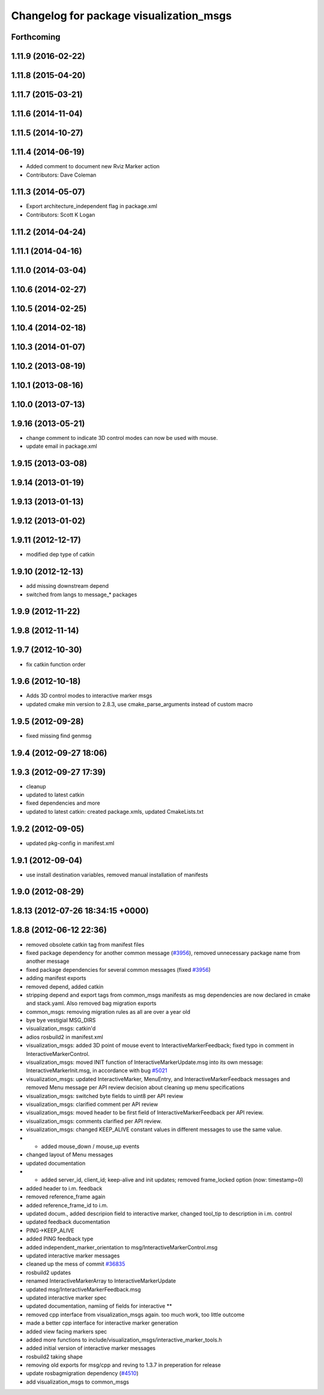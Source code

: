 ^^^^^^^^^^^^^^^^^^^^^^^^^^^^^^^^^^^^^^^^
Changelog for package visualization_msgs
^^^^^^^^^^^^^^^^^^^^^^^^^^^^^^^^^^^^^^^^

Forthcoming
-----------

1.11.9 (2016-02-22)
-------------------

1.11.8 (2015-04-20)
-------------------

1.11.7 (2015-03-21)
-------------------

1.11.6 (2014-11-04)
-------------------

1.11.5 (2014-10-27)
-------------------

1.11.4 (2014-06-19)
-------------------
* Added comment to document new Rviz Marker action
* Contributors: Dave Coleman

1.11.3 (2014-05-07)
-------------------
* Export architecture_independent flag in package.xml
* Contributors: Scott K Logan

1.11.2 (2014-04-24)
-------------------

1.11.1 (2014-04-16)
-------------------

1.11.0 (2014-03-04)
-------------------

1.10.6 (2014-02-27)
-------------------

1.10.5 (2014-02-25)
-------------------

1.10.4 (2014-02-18)
-------------------

1.10.3 (2014-01-07)
-------------------

1.10.2 (2013-08-19)
-------------------

1.10.1 (2013-08-16)
-------------------

1.10.0 (2013-07-13)
-------------------

1.9.16 (2013-05-21)
-------------------
* change comment to indicate 3D control modes can now be used with mouse.
* update email in package.xml

1.9.15 (2013-03-08)
-------------------

1.9.14 (2013-01-19)
-------------------

1.9.13 (2013-01-13)
-------------------

1.9.12 (2013-01-02)
-------------------

1.9.11 (2012-12-17)
-------------------
* modified dep type of catkin

1.9.10 (2012-12-13)
-------------------
* add missing downstream depend
* switched from langs to message_* packages

1.9.9 (2012-11-22)
------------------

1.9.8 (2012-11-14)
------------------

1.9.7 (2012-10-30)
------------------
* fix catkin function order

1.9.6 (2012-10-18)
------------------
* Adds 3D control modes to interactive marker msgs
* updated cmake min version to 2.8.3, use cmake_parse_arguments instead of custom macro

1.9.5 (2012-09-28)
------------------
* fixed missing find genmsg

1.9.4 (2012-09-27 18:06)
------------------------

1.9.3 (2012-09-27 17:39)
------------------------
* cleanup
* updated to latest catkin
* fixed dependencies and more
* updated to latest catkin: created package.xmls, updated CmakeLists.txt

1.9.2 (2012-09-05)
------------------
* updated pkg-config in manifest.xml

1.9.1 (2012-09-04)
------------------
* use install destination variables, removed manual installation of manifests

1.9.0 (2012-08-29)
------------------

1.8.13 (2012-07-26 18:34:15 +0000)
----------------------------------

1.8.8 (2012-06-12 22:36)
------------------------
* removed obsolete catkin tag from manifest files
* fixed package dependency for another common message (`#3956 <https://github.com/ros/common_msgs/issues/3956>`_), removed unnecessary package name from another message
* fixed package dependencies for several common messages (fixed `#3956 <https://github.com/ros/common_msgs/issues/3956>`_)
* adding manifest exports
* removed depend, added catkin
* stripping depend and export tags from common_msgs manifests as msg dependencies are now declared in cmake and stack.yaml.  Also removed bag migration exports
* common_msgs: removing migration rules as all are over a year old
* bye bye vestigial MSG_DIRS
* visualization_msgs: catkin'd
* adios rosbuild2 in manifest.xml
* visualization_msgs: added 3D point of mouse event to InteractiveMarkerFeedback; fixed typo in comment in InteractiveMarkerControl.
* visualization_msgs: moved INIT function of InteractiveMarkerUpdate.msg into its own message: InteractiveMarkerInit.msg, in accordance with bug `#5021 <https://github.com/ros/common_msgs/issues/5021>`_
* visualization_msgs: updated InteractiveMarker, MenuEntry, and InteractiveMarkerFeedback messages and removed Menu message per API review decision about cleaning up menu specifications
* visualization_msgs: switched byte fields to uint8 per API review
* visualization_msgs: clarified comment per API review
* visualization_msgs: moved header to be first field of InteractiveMarkerFeedback per API review.
* visualization_msgs: comments clarified per API review.
* visualization_msgs: changed KEEP_ALIVE constant values in different messages to use the same value.
* - added mouse_down / mouse_up events
* changed layout of Menu messages
* updated documentation
* - added server_id, client_id; keep-alive and init updates; removed frame_locked option (now: timestamp=0)
* added header to i.m. feedback
* removed reference_frame again
* added reference_frame_id to i.m.
* updated docum., added descripion field to interactive marker, changed tool_tip to description in i.m. control
* updated feedback ducomentation
* PING->KEEP_ALIVE
* added PING feedback type
* added independent_marker_orientation to msg/InteractiveMarkerControl.msg
* updated interactive marker messages
* cleaned up the mess of commit `#36835 <https://github.com/ros/common_msgs/issues/36835>`_
* rosbuild2 updates
* renamed InteractiveMarkerArray to InteractiveMarkerUpdate
* updated msg/InteractiveMarkerFeedback.msg
* updated interactive marker spec
* updated documentation, namiing of fields for interactive **
* removed cpp interface from visualization_msgs again. too much work, too little outcome
* made a better cpp interface for interactive marker generation
* added view facing markers spec
* added more functions to include/visualization_msgs/interactive_marker_tools.h
* added initial version of interactive marker messages
* rosbuild2 taking shape
* removing old exports for msg/cpp and reving to 1.3.7 in preperation for release
* update rosbagmigration dependency (`#4510 <https://github.com/ros/common_msgs/issues/4510>`_)
* add visualization_msgs to common_msgs
